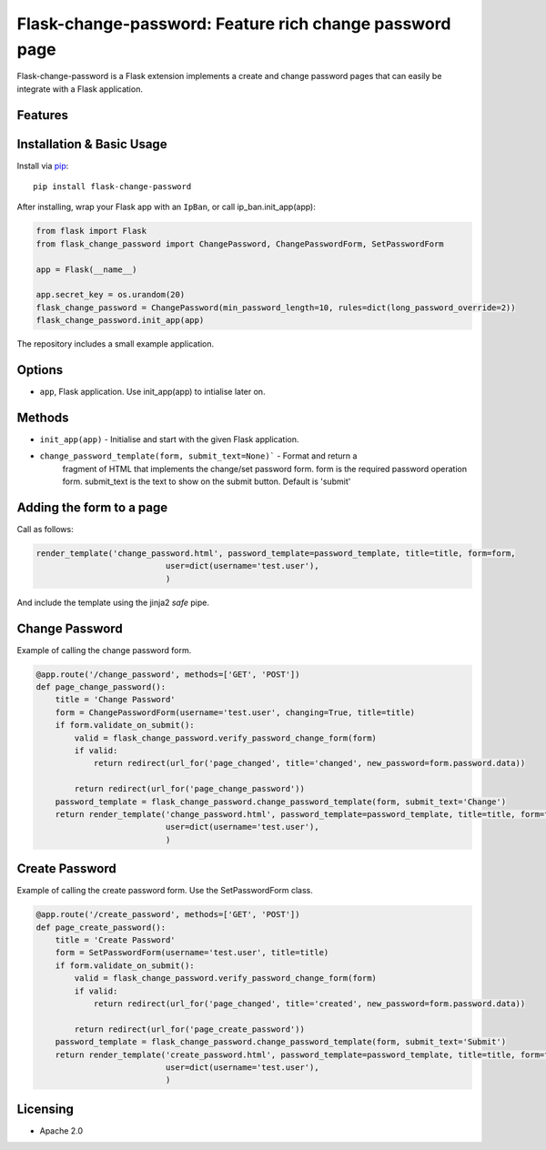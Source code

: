 Flask-change-password: Feature rich change password page
========================================================

|PyPI Version|

Flask-change-password is a Flask extension implements a create and change password pages that can
easily be integrate with a Flask application.

Features
--------


Installation & Basic Usage
--------------------------

Install via `pip <https://pypi.python.org/pypi/pip>`_:

::

    pip install flask-change-password

After installing, wrap your Flask app with an ``IpBan``, or call ip_ban.init_app(app):

.. code:: python

    from flask import Flask
    from flask_change_password import ChangePassword, ChangePasswordForm, SetPasswordForm

    app = Flask(__name__)

    app.secret_key = os.urandom(20)
    flask_change_password = ChangePassword(min_password_length=10, rules=dict(long_password_override=2))
    flask_change_password.init_app(app)


The repository includes a small example application.

Options
-------

-  ``app``,  Flask application.  Use init_app(app) to intialise later on.

Methods
-------

-  ``init_app(app)`` - Initialise and start with the given Flask application.
-  ``change_password_template(form, submit_text=None)``` - Format and return a
     fragment of HTML that implements the change/set password form.  form is the
     required password operation form. submit_text is the text to show on the submit
     button.  Default is 'submit'

Adding the form to a page
-------------------------

Call as follows:

.. code:: python

    render_template('change_password.html', password_template=password_template, title=title, form=form,
                               user=dict(username='test.user'),
                               )

And include the template using the jinja2 `safe` pipe.

.. code:: html
    {% extends "base.html" %}

    {% block app_content %}
        <h1>Test Change Password</h1>
        {{ password_template|safe }}
    {% endblock %}


Change Password
---------------

Example of calling the change password form.

.. code:: python

    @app.route('/change_password', methods=['GET', 'POST'])
    def page_change_password():
        title = 'Change Password'
        form = ChangePasswordForm(username='test.user', changing=True, title=title)
        if form.validate_on_submit():
            valid = flask_change_password.verify_password_change_form(form)
            if valid:
                return redirect(url_for('page_changed', title='changed', new_password=form.password.data))

            return redirect(url_for('page_change_password'))
        password_template = flask_change_password.change_password_template(form, submit_text='Change')
        return render_template('change_password.html', password_template=password_template, title=title, form=form,
                               user=dict(username='test.user'),
                               )

Create Password
---------------

Example of calling the create password form.  Use the SetPasswordForm class.

.. code:: python

    @app.route('/create_password', methods=['GET', 'POST'])
    def page_create_password():
        title = 'Create Password'
        form = SetPasswordForm(username='test.user', title=title)
        if form.validate_on_submit():
            valid = flask_change_password.verify_password_change_form(form)
            if valid:
                return redirect(url_for('page_changed', title='created', new_password=form.password.data))

            return redirect(url_for('page_create_password'))
        password_template = flask_change_password.change_password_template(form, submit_text='Submit')
        return render_template('create_password.html', password_template=password_template, title=title, form=form,
                               user=dict(username='test.user'),
                               )




Licensing
---------

- Apache 2.0

.. |PyPI Version| image:: https://img.shields.io/pypi/v/flask-change-password.svg
   :target: https://pypi.python.org/pypi/flask-change-password

